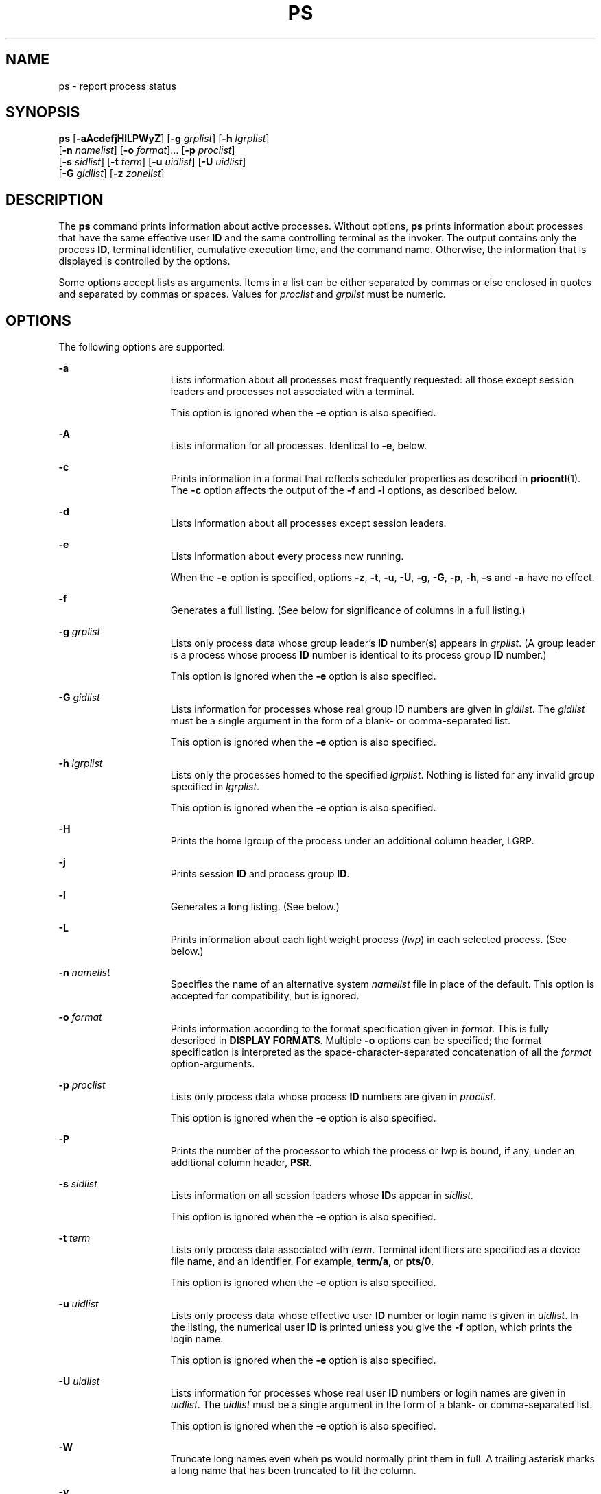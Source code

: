 '\" te
.\" Copyright 1989 AT&T
.\" Copyright (c) 2009, Sun Microsystems, Inc. All Rights Reserved
.\" Copyright (c) 2017, Joyent, Inc.
.\" Copyright (c) 2013 Gary Mills
.\" Portions Copyright (c) 1992, X/Open Company Limited All Rights Reserved
.\" Sun Microsystems, Inc. gratefully acknowledges The Open Group for permission to reproduce portions of its copyrighted documentation. Original documentation from The Open Group can be obtained online at  http://www.opengroup.org/bookstore/.
.\" The Institute of Electrical and Electronics Engineers and The Open Group, have given us permission to reprint portions of their documentation. In the following statement, the phrase "this text" refers to portions of the system documentation. Portions of this text
.\" are reprinted and reproduced in electronic form in the Sun OS Reference Manual, from IEEE Std 1003.1, 2004 Edition, Standard for Information Technology -- Portable Operating System Interface (POSIX), The Open Group Base Specifications Issue 6, Copyright (C) 2001-2004 by the Institute of Electrical
.\" and Electronics Engineers, Inc and The Open Group. In the event of any discrepancy between these versions and the original IEEE and The Open Group Standard, the original IEEE and The Open Group Standard is the referee document. The original Standard can be obtained online at http://www.opengroup.org/unix/online.html.
.\"  This notice shall appear on any product containing this material.
.\" The contents of this file are subject to the terms of the Common Development and Distribution License (the "License").  You may not use this file except in compliance with the License. You can obtain a copy of the license at usr/src/OPENSOLARIS.LICENSE or http://www.opensolaris.org/os/licensing.
.\"  See the License for the specific language governing permissions and limitations under the License. When distributing Covered Code, include this CDDL HEADER in each file and include the License file at usr/src/OPENSOLARIS.LICENSE.  If applicable, add the following below this CDDL HEADER, with
.\" the fields enclosed by brackets "[]" replaced with your own identifying information: Portions Copyright [yyyy] [name of copyright owner]
.TH PS 1 "Jun 13, 2017"
.SH NAME
ps \- report process status
.SH SYNOPSIS
.LP
.nf
\fBps\fR [\fB-aAcdefjHlLPWyZ\fR] [\fB-g\fR \fIgrplist\fR] [\fB-h\fR \fIlgrplist\fR]
     [\fB-n\fR \fInamelist\fR] [\fB-o\fR \fIformat\fR]... [\fB-p\fR \fIproclist\fR]
     [\fB-s\fR \fIsidlist\fR] [\fB-t\fR \fIterm\fR] [\fB-u\fR \fIuidlist\fR] [\fB-U\fR \fIuidlist\fR]
     [\fB-G\fR \fIgidlist\fR] [\fB-z\fR \fIzonelist\fR]
.fi

.SH DESCRIPTION
.LP
The \fBps\fR command prints information about active processes. Without
options, \fBps\fR prints information about processes that have the same
effective user \fBID\fR and the same controlling terminal as the invoker. The
output contains only the process \fBID\fR, terminal identifier, cumulative
execution time, and the command name. Otherwise, the information that is
displayed is controlled by the options.
.sp
.LP
Some options accept lists as arguments. Items in a list can be either separated
by commas or else enclosed in quotes and separated by commas or spaces. Values
for \fIproclist\fR and \fIgrplist\fR must be numeric.
.SH OPTIONS
.LP
The following options are supported:
.sp
.ne 2
.na
\fB\fB-a\fR\fR
.ad
.RS 15n
Lists information about \fBa\fRll processes most frequently requested: all
those except session leaders and processes not associated with a terminal.
.sp
This option is ignored when the \fB-e\fR option is also specified.
.RE

.sp
.ne 2
.na
\fB\fB-A\fR\fR
.ad
.RS 15n
Lists information for all processes. Identical to \fB-e\fR, below.
.RE

.sp
.ne 2
.na
\fB\fB-c\fR\fR
.ad
.RS 15n
Prints information in a format that reflects scheduler properties as described
in \fBpriocntl\fR(1). The \fB-c\fR option affects the output of the \fB-f\fR
and \fB-l\fR options, as described below.
.RE

.sp
.ne 2
.na
\fB\fB-d\fR\fR
.ad
.RS 15n
Lists information about all processes except session leaders.
.RE

.sp
.ne 2
.na
\fB\fB-e\fR\fR
.ad
.RS 15n
Lists information about \fBe\fRvery process now running.
.sp
When the \fB-e\fR option is specified, options \fB-z\fR, \fB-t\fR, \fB-u\fR,
\fB-U\fR, \fB-g\fR, \fB-G\fR, \fB-p\fR, \fB-h\fR, \fB-s\fR and \fB-a\fR
have no effect.
.RE

.sp
.ne 2
.na
\fB\fB-f\fR\fR
.ad
.RS 15n
Generates a \fBf\fRull listing. (See below for significance of columns in a
full listing.)
.RE

.sp
.ne 2
.na
\fB\fB-g\fR \fIgrplist\fR\fR
.ad
.RS 15n
Lists only process data whose group leader's \fBID\fR number(s) appears in
\fIgrplist\fR. (A group leader is a process whose process \fBID\fR number is
identical to its process group \fBID\fR number.)
.sp
This option is ignored when the \fB-e\fR option is also specified.
.RE

.sp
.ne 2
.na
\fB\fB-G\fR \fIgidlist\fR\fR
.ad
.RS 15n
Lists information for processes whose real group ID numbers are given in
\fIgidlist\fR. The \fIgidlist\fR must be a single argument in the form of a
blank- or comma-separated list.
.sp
This option is ignored when the \fB-e\fR option is also specified.
.RE

.sp
.ne 2
.na
\fB\fB-h\fR \fIlgrplist\fR\fR
.ad
.RS 15n
Lists only the processes homed to the specified \fIlgrplist\fR. Nothing is
listed for any invalid group specified in \fIlgrplist\fR.
.sp
This option is ignored when the \fB-e\fR option is also specified.
.RE

.sp
.ne 2
.na
\fB\fB-H\fR\fR
.ad
.RS 15n
Prints the home lgroup of the process under an additional column header, LGRP.
.RE

.sp
.ne 2
.na
\fB\fB-j\fR\fR
.ad
.RS 15n
Prints session \fBID\fR and process group \fBID\fR.
.RE

.sp
.ne 2
.na
\fB\fB-l\fR\fR
.ad
.RS 15n
Generates a \fBl\fRong listing. (See below.)
.RE

.sp
.ne 2
.na
\fB\fB-L\fR\fR
.ad
.RS 15n
Prints information about each light weight process (\fIlwp\fR) in each selected
process. (See below.)
.RE

.sp
.ne 2
.na
\fB\fB-n\fR \fInamelist\fR\fR
.ad
.RS 15n
Specifies the name of an alternative system \fInamelist\fR file in place of the
default. This option is accepted for compatibility, but is ignored.
.RE

.sp
.ne 2
.na
\fB\fB-o\fR \fIformat\fR\fR
.ad
.RS 15n
Prints information according to the format specification given in \fIformat\fR.
This is fully described in \fBDISPLAY FORMATS\fR. Multiple \fB-o\fR options can
be specified; the format specification is interpreted as the
space-character-separated concatenation of all the \fIformat\fR
option-arguments.
.RE

.sp
.ne 2
.na
\fB\fB-p\fR \fIproclist\fR\fR
.ad
.RS 15n
Lists only process data whose process \fBID\fR numbers are given in
\fIproclist\fR.
.sp
This option is ignored when the \fB-e\fR option is also specified.
.RE

.sp
.ne 2
.na
\fB\fB-P\fR\fR
.ad
.RS 15n
Prints the number of the processor to which the process or lwp is bound, if
any, under an additional column header, \fBPSR\fR.
.RE

.sp
.ne 2
.na
\fB\fB-s\fR \fIsidlist\fR\fR
.ad
.RS 15n
Lists information on all session leaders whose \fBID\fRs appear in
\fIsidlist\fR.
.sp
This option is ignored when the \fB-e\fR option is also specified.
.RE

.sp
.ne 2
.na
\fB\fB-t\fR \fIterm\fR\fR
.ad
.RS 15n
Lists only process data associated with \fIterm\fR. Terminal identifiers are
specified as a device file name, and an identifier. For example, \fBterm/a\fR,
or \fBpts/0\fR.
.sp
This option is ignored when the \fB-e\fR option is also specified.
.RE

.sp
.ne 2
.na
\fB\fB-u\fR \fIuidlist\fR\fR
.ad
.RS 15n
Lists only process data whose effective user \fBID\fR number or login name is
given in \fIuidlist\fR. In the listing, the numerical user \fBID\fR is printed
unless you give the \fB-f\fR option, which prints the login name.
.sp
This option is ignored when the \fB-e\fR option is also specified.
.RE

.sp
.ne 2
.na
\fB\fB-U\fR \fIuidlist\fR\fR
.ad
.RS 15n
Lists information for processes whose real user \fBID\fR numbers or login names
are given in \fIuidlist\fR. The \fIuidlist\fR must be a single argument in the
form of a blank- or comma-separated list.
.sp
This option is ignored when the \fB-e\fR option is also specified.
.RE

.sp
.ne 2
.na
\fB\fB-W\fR\fR
.ad
.RS 15n
Truncate long names even when \fBps\fR would normally print them
in full.
A trailing asterisk marks a long name that has been truncated
to fit the column.
.RE

.sp
.ne 2
.na
\fB\fB-y\fR\fR
.ad
.RS 15n
Under a long listing (\fB-l\fR), omits the obsolete \fBF\fR and \fBADDR\fR
columns and includes an \fBRSS\fR column to report the resident set size of the
process. Under the \fB-y\fR option, both \fBRSS\fR and \fBSZ\fR (see below) is
reported in units of kilobytes instead of pages.
.RE

.sp
.ne 2
.na
\fB\fB-z\fR \fIzonelist\fR\fR
.ad
.RS 15n
Lists only processes in the specified zones. Zones can be specified either by
name or ID. This option is only useful when executed in the global zone.
.sp
This option is ignored when the \fB-e\fR option is also specified.
.RE

.sp
.ne 2
.na
\fB\fB-Z\fR\fR
.ad
.RS 15n
Prints the name of the zone with which the process is associated under an
additional column header, \fBZONE\fR. The \fBZONE\fR column width is limited to
8 characters. Use \fBps\fR \fB-eZ\fR for a quick way to see information about
every process now running along with the associated zone name. Use
.sp
.in +2
.nf
ps -eo zone,uid,pid,ppid,time,comm,...
.fi
.in -2
.sp

to see zone names wider than 8 characters.
.RE

.sp
.LP
Many of the options shown are used to select processes to list. If any are
specified, the default list is ignored and \fBps\fR selects the processes
represented by the inclusive OR of all the selection-criteria options.
.SH DISPLAY FORMATS
.LP
Under the \fB-f\fR option, \fBps\fR tries to determine the command name and
arguments given when the process was created by examining the user block.
Failing this, the command name is printed, as it would have appeared without
the \fB-f\fR option, in square brackets.
.sp
.LP
The column headings and the meaning of the columns in a \fBps\fR listing are
given below; the letters \fBf\fR and \fBl\fR indicate the option (f\fBull\fR or
\fBl\fRong, respectively) that causes the corresponding heading to appear;
\fBall\fR means that the heading always appears. \fBNote:\fR These two options
determine only what information is provided for a process; they do not
determine which processes are listed.
.sp
.ne 2
.na
\fB\fBF\fR(l)\fR
.ad
.RS 14n
Flags (hexadecimal and additive) associated with the process. These flags are
available for historical purposes; no meaning should be currently ascribed to
them.
.RE

.sp
.ne 2
.na
\fB\fBS\fR (l)\fR
.ad
.RS 14n
The state of the process:
.sp
.ne 2
.na
\fBO\fR
.ad
.RS 5n
Process is running on a processor.
.RE

.sp
.ne 2
.na
\fBS\fR
.ad
.RS 5n
Sleeping: process is waiting for an event to complete.
.RE

.sp
.ne 2
.na
\fBR\fR
.ad
.RS 5n
Runnable: process is on run queue.
.RE

.sp
.ne 2
.na
\fBT\fR
.ad
.RS 5n
Process is stopped, either by a job control signal or because it is being
traced.
.RE

.sp
.ne 2
.na
\fBW\fR
.ad
.RS 5n
Waiting: process is waiting for CPU usage to drop to the CPU-caps enforced
limits.
.RE

.sp
.ne 2
.na
\fBZ\fR
.ad
.RS 5n
Zombie state: process terminated and parent not waiting.
.RE

.RE

.sp
.ne 2
.na
\fB\fBUID\fR (f,l)\fR
.ad
.RS 14n
The effective user \fBID\fR number of the process (the login name is printed
under the \fB-f\fR option).
A trailing asterisk marks a long name that has been truncated
to fit the column.
.RE

.sp
.ne 2
.na
\fB\fBPID\fR(all)\fR
.ad
.RS 14n
The process \fBID\fR of the process (this datum is necessary in order to kill a
process).
.RE

.sp
.ne 2
.na
\fB\fBPPID\fR(f,l)\fR
.ad
.RS 14n
The process \fBID\fR of the parent process.
.RE

.sp
.ne 2
.na
\fB\fBC\fR(f,l)\fR
.ad
.RS 14n
Processor utilization for scheduling (obsolete). Not printed when the \fB-c\fR
option is used.
.RE

.sp
.ne 2
.na
\fB\fBCLS\fR(f,l)\fR
.ad
.RS 14n
Scheduling class. Printed only when the \fB-c\fR option is used.
.RE

.sp
.ne 2
.na
\fB\fBPRI\fR(l)\fR
.ad
.RS 14n
The priority of the process. Without the \fB-c\fR option, higher numbers mean
lower priority. With the \fB-c\fR option, higher numbers mean higher priority.
.RE

.sp
.ne 2
.na
\fB\fBNI\fR(l)\fR
.ad
.RS 14n
Nice value, used in priority computation. Not printed when the \fB-c\fR option
is used. Only processes in the certain scheduling classes have a nice value.
.RE

.sp
.ne 2
.na
\fB\fBADDR\fR(l)\fR
.ad
.RS 14n
The memory address of the process.
.RE

.sp
.ne 2
.na
\fB\fBSZ\fR(l)\fR
.ad
.RS 14n
The total size of the process in virtual memory, including all mapped files and
devices, in pages. See \fBpagesize\fR(1).
.RE

.sp
.ne 2
.na
\fB\fBWCHAN\fR(l)\fR
.ad
.RS 14n
The address of an event for which the process is sleeping (if blank, the
process is running).
.RE

.sp
.ne 2
.na
\fB\fBSTIME\fR(f)\fR
.ad
.RS 14n
The starting time of the process, given in hours, minutes, and seconds. (A
process begun more than twenty-four hours before the \fBps\fR inquiry is
executed is given in months and days.)
.RE

.sp
.ne 2
.na
\fB\fBTTY\fR(all)\fR
.ad
.RS 14n
The controlling terminal for the process (the message, \fB?\fR, is printed when
there is no controlling terminal).
.RE

.sp
.ne 2
.na
\fB\fBTIME\fR(all)\fR
.ad
.RS 14n
The cumulative execution time for the process.
.RE

.sp
.ne 2
.na
\fB\fBLTIME\fR(all)\fR
.ad
.RS 14n
The execution time for the lwp being reported.
.RE

.sp
.ne 2
.na
\fB\fBCMD\fR(all)\fR
.ad
.RS 14n
The command name (the full command name and its arguments, up to a limit of 80
characters, are printed under the \fB-f\fR option).
.RE

.sp
.LP
The following two additional columns are printed when the \fB-j\fR option is
specified:
.sp
.ne 2
.na
\fB\fBPGID\fR\fR
.ad
.RS 8n
The process ID of the process group leader.
.RE

.sp
.ne 2
.na
\fB\fBSID\fR\fR
.ad
.RS 8n
The process ID of the session leader.
.RE

.sp
.LP
The following two additional columns are printed when the \fB-L\fR option is
specified:
.sp
.ne 2
.na
\fB\fBLWP\fR\fR
.ad
.RS 8n
The lwp ID of the lwp being reported.
.RE

.sp
.ne 2
.na
\fB\fBNLWP\fR\fR
.ad
.RS 8n
The number of lwps in the process (if \fB-f\fR is also specified).
.RE

.sp
.LP
Under the \fB-L\fR option, one line is printed for each lwp in the process and
the time-reporting fields \fBSTIME\fR and \fBLTIME\fR show the values for the
lwp, not the process. A traditional single-threaded process contains only one
lwp.
.sp
.LP
A process that has exited and has a parent, but has not yet been waited for by
the parent, is marked \fB<defunct>\fR\&.
.SS "\fB-o\fR format"
.LP
The \fB-o\fR option allows the output format to be specified under user
control.
.sp
.LP
The format specification must be a list of names presented as a single
argument, blank- or comma-separated. Each variable has a default header. The
default header can be overridden by appending an equals sign and the new text
of the header. The rest of the characters in the argument is used as the header
text. The fields specified are written in the order specified on the command
line, and should be arranged in columns in the output. The field widths are
selected by the system to be at least as wide as the header text (default or
overridden value). If the header text is null, such as \fB-o\fR \fIuser=,\fR
the field width is at least as wide as the default header text.
Long names are not truncated in this mode.
If all header text fields are null, no header line is written.
.sp
.LP
The following names are recognized in the POSIX locale:
.sp
.ne 2
.na
\fB\fBuser\fR\fR
.ad
.RS 10n
The effective user \fBID\fR of the process. This is the textual user \fBID\fR,
if it can be obtained and the field width permits, or a decimal representation
otherwise.
.RE

.sp
.ne 2
.na
\fB\fBruser\fR\fR
.ad
.RS 10n
The real user \fBID\fR of the process. This is the textual user \fBID\fR, if it
can be obtained and the field width permits, or a decimal representation
otherwise.
.RE

.sp
.ne 2
.na
\fB\fBgroup\fR\fR
.ad
.RS 10n
The effective group \fBID\fR of the process. This is the textual group
\fBID,\fR if it can be obtained and the field width permits, or a decimal
representation otherwise.
.RE

.sp
.ne 2
.na
\fB\fBrgroup\fR\fR
.ad
.RS 10n
The real group \fBID\fR of the process. This is the textual group \fBID,\fR if
it can be obtained and the field width permits, or a decimal representation
otherwise.
.RE

.sp
.ne 2
.na
\fB\fBpid\fR\fR
.ad
.RS 10n
The decimal value of the process \fBID\fR.
.RE

.sp
.ne 2
.na
\fB\fBppid\fR\fR
.ad
.RS 10n
The decimal value of the parent process \fBID\fR.
.RE

.sp
.ne 2
.na
\fB\fBpgid\fR\fR
.ad
.RS 10n
The decimal value of the process group \fBID.\fR
.RE

.sp
.ne 2
.na
\fB\fBpcpu\fR\fR
.ad
.RS 10n
The ratio of CPU time used recently to CPU time available in the same period,
expressed as a percentage. The meaning of ``recently'' in this context is
unspecified. The CPU time available is determined in an unspecified manner.
.RE

.sp
.ne 2
.na
\fB\fBvsz\fR\fR
.ad
.RS 10n
The total size of the process in virtual memory, in kilobytes.
.RE

.sp
.ne 2
.na
\fB\fBnice\fR\fR
.ad
.RS 10n
The decimal value of the system scheduling priority of the process. See
\fBnice\fR(1).
.RE

.sp
.ne 2
.na
\fB\fBetime\fR\fR
.ad
.RS 10n
In the POSIX locale, the elapsed time since the process was started, in the
form:
.sp
\fB[[\fR\fIdd\fR-\fB]\fR\fIhh\fR:\fB]\fR\fImm\fR:\fIss\fR
.sp
where
.sp
.ne 2
.na
\fB\fIdd\fR\fR
.ad
.RS 6n
is the number of days
.RE

.sp
.ne 2
.na
\fB\fIhh\fR\fR
.ad
.RS 6n
is the number of hours
.RE

.sp
.ne 2
.na
\fB\fImm\fR\fR
.ad
.RS 6n
is the number of minutes
.RE

.sp
.ne 2
.na
\fB\fIss\fR\fR
.ad
.RS 6n
is the number of seconds
.RE

The \fIdd\fR field is a decimal integer. The \fIhh\fR, \fImm\fR and \fIss\fR
fields is two-digit decimal integers padded on the left with zeros.
.RE

.sp
.ne 2
.na
\fB\fBtime\fR\fR
.ad
.RS 10n
In the POSIX locale, the cumulative CPU time of the process in the form:
.sp
\fB[\fR\fIdd\fR-\fB]\fR\fIhh\fR:\fImm\fR:\fIss\fR
.sp
The \fIdd\fR, \fIhh\fR, \fImm\fR, and \fIss\fR fields is as described in the
\fBetime\fR specifier.
.RE

.sp
.ne 2
.na
\fB\fBtty\fR\fR
.ad
.RS 10n
The name of the controlling terminal of the process (if any) in the same format
used by the \fBwho\fR(1) command.
.RE

.sp
.ne 2
.na
\fB\fBcomm\fR\fR
.ad
.RS 10n
The name of the command being executed (\fBargv[0]\fR value) as a string.
.RE

.sp
.ne 2
.na
\fB\fBargs\fR\fR
.ad
.RS 10n
The command with all its arguments as a string. The implementation might
truncate this value to the field width; it is implementation-dependent whether
any further truncation occurs. It is unspecified whether the string represented
is a version of the argument list as it was passed to the command when it
started, or is a version of the arguments as they might have been modified by
the application. Applications cannot depend on being able to modify their
argument list and having that modification be reflected in the output of
\fBps\fR. The Solaris implementation limits the string to 80 bytes; the string
is the version of the argument list as it was passed to the command when it
started.
.RE

.sp
.LP
The following names are recognized in the Solaris implementation:
.sp
.ne 2
.na
\fB\fBf\fR\fR
.ad
.RS 11n
Flags (hexadecimal and additive) associated with the process.
.RE

.sp
.ne 2
.na
\fB\fBs\fR\fR
.ad
.RS 11n
The state of the process.
.RE

.sp
.ne 2
.na
\fB\fBc\fR\fR
.ad
.RS 11n
Processor utilization for scheduling (obsolete).
.RE

.sp
.ne 2
.na
\fB\fBuid\fR\fR
.ad
.RS 11n
The effective user \fBID\fR number of the process as a decimal integer.
.RE

.sp
.ne 2
.na
\fB\fBruid\fR\fR
.ad
.RS 11n
The real user \fBID\fR number of the process as a decimal integer.
.RE

.sp
.ne 2
.na
\fB\fBgid\fR\fR
.ad
.RS 11n
The effective group \fBID\fR number of the process as a decimal integer.
.RE

.sp
.ne 2
.na
\fB\fBrgid\fR\fR
.ad
.RS 11n
The real group \fBID\fR number of the process as a decimal integer.
.RE

.sp
.ne 2
.na
\fB\fBprojid\fR\fR
.ad
.RS 11n
The project \fBID\fR number of the process as a decimal integer.
.RE

.sp
.ne 2
.na
\fB\fBproject\fR\fR
.ad
.RS 11n
The project \fBID\fR of the process as a textual value if that value can be
obtained; otherwise, as a decimal integer.
.RE

.sp
.ne 2
.na
\fB\fBzoneid\fR\fR
.ad
.RS 11n
The zone \fBID\fR number of the process as a decimal integer.
.RE

.sp
.ne 2
.na
\fB\fBzone\fR\fR
.ad
.RS 11n
The zone \fBID\fR of the process as a textual value if that value can be
obtained; otherwise, as a decimal integer.
.RE

.sp
.ne 2
.na
\fB\fBsid\fR\fR
.ad
.RS 11n
The process ID of the session leader.
.RE

.sp
.ne 2
.na
\fB\fBtaskid\fR\fR
.ad
.RS 11n
The task \fBID\fR of the process.
.RE

.sp
.ne 2
.na
\fB\fBclass\fR\fR
.ad
.RS 11n
The scheduling class of the process.
.RE

.sp
.ne 2
.na
\fB\fBpri\fR\fR
.ad
.RS 11n
The priority of the process. Higher numbers mean higher priority.
.RE

.sp
.ne 2
.na
\fB\fBopri\fR\fR
.ad
.RS 11n
The obsolete priority of the process. Lower numbers mean higher priority.
.RE

.sp
.ne 2
.na
\fB\fBlwp\fR\fR
.ad
.RS 11n
The decimal value of the lwp \fBID\fR. Requesting this formatting option causes
one line to be printed for each lwp in the process.
.RE

.sp
.ne 2
.na
\fB\fBnlwp\fR\fR
.ad
.RS 11n
The number of lwps in the process.
.RE

.sp
.ne 2
.na
\fB\fBpsr\fR\fR
.ad
.RS 11n
The number of the processor to which the process or lwp is bound.
.RE

.sp
.ne 2
.na
\fB\fBpset\fR\fR
.ad
.RS 11n
The \fBID\fR of the processor set to which the process or lwp is bound.
.RE

.sp
.ne 2
.na
\fB\fBaddr\fR\fR
.ad
.RS 11n
The memory address of the process.
.RE

.sp
.ne 2
.na
\fB\fBosz\fR\fR
.ad
.RS 11n
The total size of the process in virtual memory, in pages.
.RE

.sp
.ne 2
.na
\fB\fBwchan\fR\fR
.ad
.RS 11n
The address of an event for which the process is sleeping (if \(mi, the process
is running).
.RE

.sp
.ne 2
.na
\fB\fBstime\fR\fR
.ad
.RS 11n
The starting time or date of the process, printed with no blanks.
.RE

.sp
.ne 2
.na
\fB\fBrss\fR\fR
.ad
.RS 11n
The resident set size of the process, in kilobytes. The \fBrss\fR value
reported by \fBps\fR is an estimate provided by \fBproc\fR(4) that might
underestimate the actual resident set size. Users who wish to get more accurate
usage information for capacity planning should use \fBpmap\fR(1) \fB-x\fR
instead.
.RE

.sp
.ne 2
.na
\fB\fBpmem\fR\fR
.ad
.RS 11n
The ratio of the process's resident set size to the physical memory on the
machine, expressed as a percentage.
.RE

.sp
.ne 2
.na
\fB\fBfname\fR\fR
.ad
.RS 11n
The first 8 bytes of the base name of the process's executable file.
.RE

.sp
.ne 2
.na
\fB\fBctid\fR\fR
.ad
.RS 11n
The contract ID of the process contract the process is a member of as a decimal
integer.
.RE

.sp
.ne 2
.na
\fB\fBlgrp\fR\fR
.ad
.RS 11n
The home lgroup of the process.
.RE

.sp
.ne 2
.na
\fB\fBdmodel\fR\fR
.ad
.RS 11n
The data model of the process, printed in the same manner as via
\fBpflags\fR(1). The currently supported data models are _ILP32 and _LP64.
.RE

.sp
.LP
Only \fBcomm\fR and \fBargs\fR are allowed to contain blank characters; all
others, including the Solaris implementation variables, are not.
.sp
.LP
The following table specifies the default header to be used in the POSIX locale
corresponding to each format specifier.
.sp

.sp
.TS
box;
c c c c
c c c c .
Format	Default	Format	Default
Specifier	Header	Specifier	Header
_
args	COMMAND	ppid	PPID
comm	COMMAND	rgroup	RGROUP
etime	ELAPSED	ruser	RUSER
group	GROUP	time	TIME
nice	NI	tty	TT
pcpu	%CPU	user	USER
pgid	PGID	vsz	VSZ
pid	PID		
.TE

.sp
.LP
The following table lists the Solaris implementation format specifiers and the
default header used with each.
.sp

.sp
.TS
box;
c c c c
c c c c .
Format	Default	Format	Default
Specifier	Header	Specifier	Header
_
addr	ADDR	projid	PROJID
c	C	project	PROJECT
class	CLS	psr	PSR
f	F	rgid	RGID
fname	COMMAND	rss	RSS
gid	GID	ruid	RUID
lgrp	LGRP	s	S
lwp	LWP	sid	SID
nlwp	NLWP	stime	STIME
opri	PRI	taskid	TASKID
osz	SZ	uid	UID
pmem	%MEM	wchan	WCHAN
pri	PRI	zone	ZONE
ctid	CTID	zoneid	ZONEID
.TE

.SH EXAMPLES
.LP
\fBExample 1 \fRUsing \fBps\fR Command
.sp
.LP
The command:

.sp
.in +2
.nf
example% \fBps -o user,pid,ppid=MOM -o args\fR
.fi
.in -2
.sp

.sp
.LP
writes the following in the POSIX locale:

.sp
.in +2
.nf
 USER  PID   MOM   COMMAND
helene  34    12   ps -o uid,pid,ppid=MOM -o args
.fi
.in -2
.sp

.sp
.LP
The contents of the \fBCOMMAND\fR field need not be the same due to possible
truncation.

.SH ENVIRONMENT VARIABLES
.LP
See \fBenviron\fR(5) for descriptions of the following environment variables
that affect the execution of \fBps\fR: \fBLANG\fR, \fBLC_ALL\fR,
\fBLC_CTYPE\fR, \fBLC_MESSAGES\fR, \fBLC_TIME\fR, and \fBNLSPATH\fR.
.sp
.ne 2
.na
\fB\fBCOLUMNS\fR\fR
.ad
.RS 11n
Override the system-selected horizontal screen size, used to determine the
number of text columns to display.
.RE

.SH EXIT STATUS
.LP
The following exit values are returned:
.sp
.ne 2
.na
\fB\fB0\fR\fR
.ad
.RS 6n
Successful completion.
.RE

.sp
.ne 2
.na
\fB\fB>0\fR\fR
.ad
.RS 6n
An error occurred.
.RE

.SH FILES
.ne 2
.na
\fB\fB/dev/pts/*\fR\fR
.ad
.RS 15n

.RE

.sp
.ne 2
.na
\fB\fB/dev/term/*\fR\fR
.ad
.RS 15n
terminal (``tty'') names searcher files
.RE

.sp
.ne 2
.na
\fB\fB/etc/passwd\fR\fR
.ad
.RS 15n
\fBUID\fR information supplier
.RE

.sp
.ne 2
.na
\fB\fB/proc/*\fR\fR
.ad
.RS 15n
process control files
.RE

.SH ATTRIBUTES
.LP
See \fBattributes\fR(5) for descriptions of the following attributes:
.sp

.sp
.TS
box;
c | c
l | l .
ATTRIBUTE TYPE	ATTRIBUTE VALUE
_
CSI	Enabled (see USAGE)
_
Interface Stability	Committed
_
Standard	See \fBstandards\fR(5).
.TE

.SH SEE ALSO
.LP
\fBkill\fR(1), \fBlgrpinfo\fR(1), \fBnice\fR(1), \fBpagesize\fR(1),
\fBpmap\fR(1), \fBpriocntl\fR(1), \fBwho\fR(1), \fBgetty\fR(1M), \fBproc\fR(4),
\fBttysrch\fR(4), \fBattributes\fR(5), \fBenviron\fR(5),
\fBresource_controls\fR(5), \fBstandards\fR(5), \fBzones\fR(5)
.SH NOTES
.LP
Things can change while \fBps\fR is running. The snapshot it gives is true only
for a split-second, and it might not be accurate by the time you see it. Some
data printed for defunct processes is irrelevant.
.sp
.LP
If no options to select processes are specified, \fBps\fR reports all processes
associated with the controlling terminal. If there is no controlling terminal,
there is no report other than the header.
.sp
.LP
\fBps\fR \fB-ef\fR or \fBps\fR \fB-o\fR \fBstime\fR might not report the actual
start of a tty login session, but rather an earlier time, when a getty was last
respawned on the tty line.
.sp
.LP
\fBps\fR is \fBCSI\fR-enabled except for login names (usernames).
